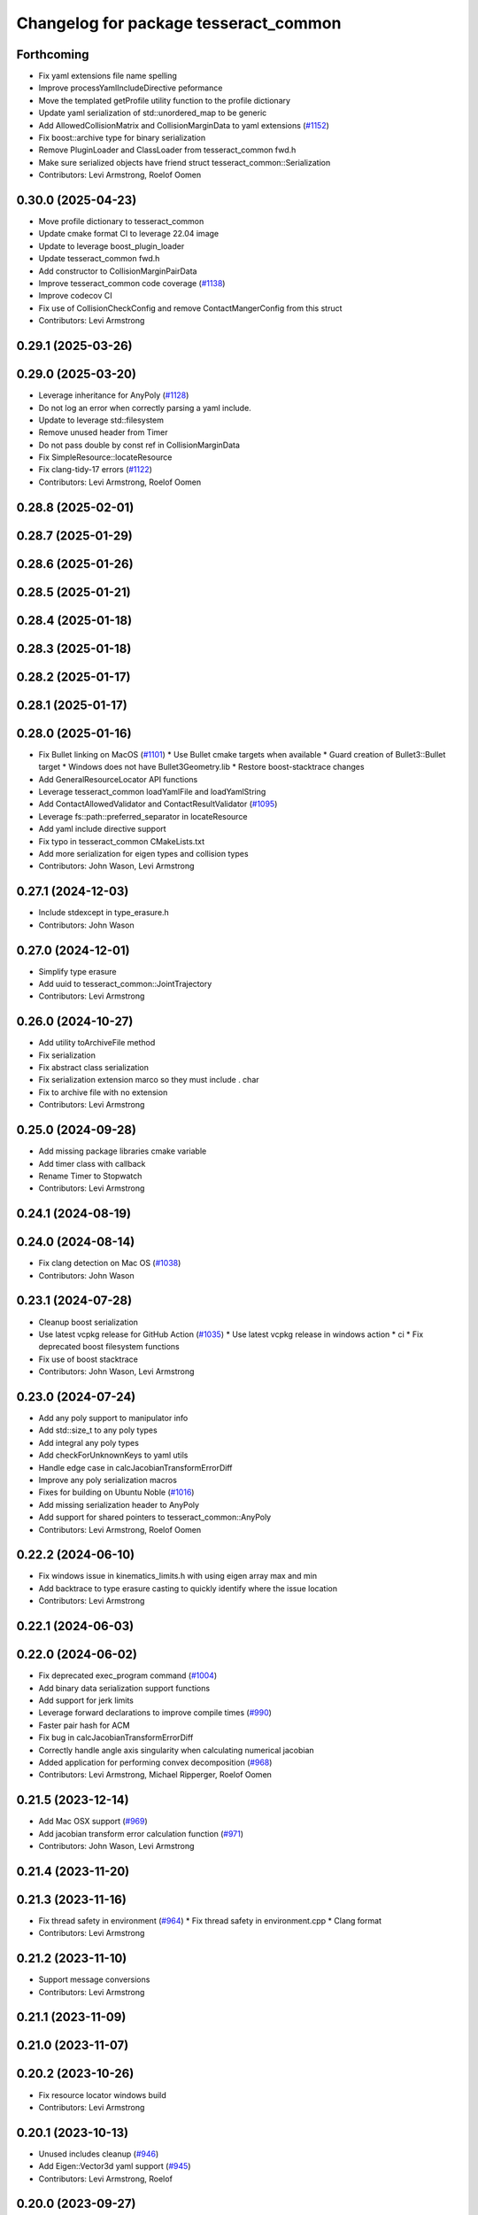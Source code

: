 ^^^^^^^^^^^^^^^^^^^^^^^^^^^^^^^^^^^^^^
Changelog for package tesseract_common
^^^^^^^^^^^^^^^^^^^^^^^^^^^^^^^^^^^^^^

Forthcoming
-----------
* Fix yaml extensions file name spelling
* Improve processYamlIncludeDirective peformance
* Move the templated getProfile utility function to the profile dictionary
* Update yaml serialization of std::unordered_map to be generic
* Add AllowedCollisionMatrix and CollisionMarginData to yaml extensions (`#1152 <https://github.com/tesseract-robotics/tesseract/issues/1152>`_)
* Fix boost::archive type for binary serialization
* Remove PluginLoader and ClassLoader from tesseract_common fwd.h
* Make sure serialized objects have friend struct tesseract_common::Serialization
* Contributors: Levi Armstrong, Roelof Oomen

0.30.0 (2025-04-23)
-------------------
* Move profile dictionary to tesseract_common
* Update cmake format CI to leverage 22.04 image
* Update to leverage boost_plugin_loader
* Update tesseract_common fwd.h
* Add constructor to CollisionMarginPairData
* Improve tesseract_common code coverage (`#1138 <https://github.com/tesseract-robotics/tesseract/issues/1138>`_)
* Improve codecov CI
* Fix use of CollisionCheckConfig and remove ContactMangerConfig from this struct
* Contributors: Levi Armstrong

0.29.1 (2025-03-26)
-------------------

0.29.0 (2025-03-20)
-------------------
* Leverage inheritance for AnyPoly (`#1128 <https://github.com/tesseract-robotics/tesseract/issues/1128>`_)
* Do not log an error when correctly parsing a yaml include.
* Update to leverage std::filesystem
* Remove unused header from Timer
* Do not pass double by const ref in CollisionMarginData
* Fix SimpleResource::locateResource
* Fix clang-tidy-17 errors (`#1122 <https://github.com/tesseract-robotics/tesseract/issues/1122>`_)
* Contributors: Levi Armstrong, Roelof Oomen

0.28.8 (2025-02-01)
-------------------

0.28.7 (2025-01-29)
-------------------

0.28.6 (2025-01-26)
-------------------

0.28.5 (2025-01-21)
-------------------

0.28.4 (2025-01-18)
-------------------

0.28.3 (2025-01-18)
-------------------

0.28.2 (2025-01-17)
-------------------

0.28.1 (2025-01-17)
-------------------

0.28.0 (2025-01-16)
-------------------
* Fix Bullet linking on MacOS (`#1101 <https://github.com/tesseract-robotics/tesseract/issues/1101>`_)
  * Use Bullet cmake targets when available
  * Guard creation of Bullet3::Bullet target
  * Windows does not have Bullet3Geometry.lib
  * Restore boost-stacktrace changes
* Add GeneralResourceLocator API functions
* Leverage tesseract_common loadYamlFile and loadYamlString
* Add ContactAllowedValidator and ContactResultValidator (`#1095 <https://github.com/tesseract-robotics/tesseract/issues/1095>`_)
* Leverage fs::path::preferred_separator in locateResource
* Add yaml include directive support
* Fix typo in tesseract_common CMakeLists.txt
* Add more serialization for eigen types and collision types
* Contributors: John Wason, Levi Armstrong

0.27.1 (2024-12-03)
-------------------
* Include stdexcept in type_erasure.h
* Contributors: John Wason

0.27.0 (2024-12-01)
-------------------
* Simplify type erasure
* Add uuid to tesseract_common::JointTrajectory
* Contributors: Levi Armstrong

0.26.0 (2024-10-27)
-------------------
* Add utility toArchiveFile method
* Fix serialization
* Fix abstract class serialization
* Fix serialization extension marco so they must include . char
* Fix to archive file with no extension
* Contributors: Levi Armstrong

0.25.0 (2024-09-28)
-------------------
* Add missing package libraries cmake variable
* Add timer class with callback
* Rename Timer to Stopwatch
* Contributors: Levi Armstrong

0.24.1 (2024-08-19)
-------------------

0.24.0 (2024-08-14)
-------------------
* Fix clang detection on Mac OS (`#1038 <https://github.com/tesseract-robotics/tesseract/issues/1038>`_)
* Contributors: John Wason

0.23.1 (2024-07-28)
-------------------
* Cleanup boost serialization
* Use latest vcpkg release for GitHub Action (`#1035 <https://github.com/tesseract-robotics/tesseract/issues/1035>`_)
  * Use latest vcpkg release in windows action
  * ci
  * Fix deprecated boost filesystem functions
* Fix use of boost stacktrace
* Contributors: John Wason, Levi Armstrong

0.23.0 (2024-07-24)
-------------------
* Add any poly support to manipulator info
* Add std::size_t to any poly types
* Add integral any poly types
* Add checkForUnknownKeys to yaml utils
* Handle edge case in calcJacobianTransformErrorDiff
* Improve any poly serialization macros
* Fixes for building on Ubuntu Noble (`#1016 <https://github.com/tesseract-robotics/tesseract/issues/1016>`_)
* Add missing serialization header to AnyPoly
* Add support for shared pointers to tesseract_common::AnyPoly
* Contributors: Levi Armstrong, Roelof Oomen

0.22.2 (2024-06-10)
-------------------
* Fix windows issue in kinematics_limits.h with using eigen array max and min
* Add backtrace to type erasure casting to quickly identify where the issue location
* Contributors: Levi Armstrong

0.22.1 (2024-06-03)
-------------------

0.22.0 (2024-06-02)
-------------------
* Fix deprecated exec_program command (`#1004 <https://github.com/tesseract-robotics/tesseract/issues/1004>`_)
* Add binary data serialization support functions
* Add support for jerk limits
* Leverage forward declarations to improve compile times (`#990 <https://github.com/tesseract-robotics/tesseract/issues/990>`_)
* Faster pair hash for ACM
* Fix bug in calcJacobianTransformErrorDiff
* Correctly handle angle axis singularity when calculating numerical jacobian
* Added application for performing convex decomposition (`#968 <https://github.com/tesseract-robotics/tesseract/issues/968>`_)
* Contributors: Levi Armstrong, Michael Ripperger, Roelof Oomen

0.21.5 (2023-12-14)
-------------------
* Add Mac OSX support (`#969 <https://github.com/tesseract-robotics/tesseract/issues/969>`_)
* Add jacobian transform error calculation function (`#971 <https://github.com/tesseract-robotics/tesseract/issues/971>`_)
* Contributors: John Wason, Levi Armstrong

0.21.4 (2023-11-20)
-------------------

0.21.3 (2023-11-16)
-------------------
* Fix thread safety in environment (`#964 <https://github.com/tesseract-robotics/tesseract/issues/964>`_)
  * Fix thread safety in environment.cpp
  * Clang format
* Contributors: Levi Armstrong

0.21.2 (2023-11-10)
-------------------
* Support message conversions
* Contributors: Levi Armstrong

0.21.1 (2023-11-09)
-------------------

0.21.0 (2023-11-07)
-------------------

0.20.2 (2023-10-26)
-------------------
* Fix resource locator windows build
* Contributors: Levi Armstrong

0.20.1 (2023-10-13)
-------------------
* Unused includes cleanup (`#946 <https://github.com/tesseract-robotics/tesseract/issues/946>`_)
* Add Eigen::Vector3d yaml support (`#945 <https://github.com/tesseract-robotics/tesseract/issues/945>`_)
* Contributors: Levi Armstrong, Roelof

0.20.0 (2023-09-27)
-------------------
* Add std::variant boost serialization support
* Contributors: Levi Armstrong

0.19.2 (2023-09-06)
-------------------
* Fix Ubunut Jammy release build
* Contributors: Levi Armstrong

0.19.1 (2023-09-05)
-------------------

0.19.0 (2023-09-05)
-------------------
* Update kinematics and collision packages to leverage cmake components (`#927 <https://github.com/tesseract-robotics/tesseract/issues/927>`_)
* Update emails
* Do not call find_package() if package has already been found.
* Fix of ManipulatorInfo and typos (`#914 <https://github.com/tesseract-robotics/tesseract/issues/914>`_)
  - ManipulatorInfo constructor now accepts tcp_offset as variant to match data member.
  - Fixed typos in rep and rop factories.
* Contributors: Levi Armstrong, Roelof, Roelof Oomen

0.18.1 (2023-06-30)
-------------------

0.18.0 (2023-06-29)
-------------------
* Add package cmake flags for testing, examples and benchmarks
* Removed gcc-specific options from clang config
* Fix JointState equal operator
* Contributors: Levi Armstrong, Roelof

0.17.0 (2023-06-06)
-------------------
* Windows updates (`#893 <https://github.com/tesseract-robotics/tesseract/issues/893>`_)
* Update resource_locator.cpp (`#889 <https://github.com/tesseract-robotics/tesseract/issues/889>`_)
* Contributors: John Wason, Levi Armstrong

0.16.3 (2023-05-04)
-------------------

0.16.2 (2023-04-28)
-------------------
* Add yaml support for tool path
* Contributors: Levi Armstrong

0.16.1 (2023-04-11)
-------------------
* Improve tesseract_common unit test coverage
* Improve general resource locator
* Contributors: Levi Armstrong

0.16.0 (2023-04-09)
-------------------
* Add documentation to ContactResultMap
* Avoid multiple memory allocations in PairHash::operator()
* Add contact results class
* Contributors: Levi Armstrong

0.15.3 (2023-03-22)
-------------------

0.15.2 (2023-03-15)
-------------------

0.15.1 (2023-03-14)
-------------------

0.15.0 (2023-03-03)
-------------------
* Performance improvements found using callgrind (`#852 <https://github.com/tesseract-robotics/tesseract/issues/852>`_)
* Update TaskComposerPluginInfo
* Improve tesseract_state_solver code coverage
* Fix tesseract_common plugin info implementations equal and insert methods
* Contributors: Levi Armstrong

0.14.0 (2022-10-23)
-------------------
* Add general resource locator
* Remove deprecated items
* Add fileToString utility function
* Rename Any to AnyPoly
* Remove StatusCode and fix eigen being passed by value in JointState
* Including <boost/serialization/library_version_type.hpp> for Boost 1.74. Fixes `tesseract-robotics/tesseract#764 <https://github.com/tesseract-robotics/tesseract/issues/764>`_
* Contributors: Levi Armstrong, Roelof Oomen

0.13.1 (2022-08-25)
-------------------
* Add tesseract extension macro
* Move most SWIG commands to tesseract_python package (`#809 <https://github.com/tesseract-robotics/tesseract/issues/809>`_)
* Add isNull method to TypeErasureBase
* Fix TypeErasure to fully support being null
* Add find_bullet macro which creates a target to link against (`#803 <https://github.com/tesseract-robotics/tesseract/issues/803>`_)
* Update almostEqualRelativeAndAbs to support vector of max_diff and max_rel_diff (`#802 <https://github.com/tesseract-robotics/tesseract/issues/802>`_)
* Contributors: John Wason, Levi Armstrong

0.13.0 (2022-07-11)
-------------------
* Update code based on clang-tidy-14
* Make limits utility functions templates
* Contributors: Levi Armstrong

0.10.0 (2022-07-06)
-------------------
* Update ros_industrial_cmake_boilerplate to 0.3.0 (`#795 <https://github.com/tesseract-robotics/tesseract/issues/795>`_)
* Static plugin loading using symbol module resolution (`#782 <https://github.com/tesseract-robotics/tesseract/issues/782>`_)

0.9.11 (2022-06-30)
-------------------
* Renames in type erasure to avoid WIN32 defines
* Updated CPack (`#786 <https://github.com/tesseract-robotics/tesseract/issues/786>`_)
* Update to use find_gtest macro
* Fix message in type_erasure.h
* Contributors: John Wason, Levi Armstrong, Michael Ripperger

0.9.10 (2022-06-14)
-------------------
* Add type erasure interface (`#776 <https://github.com/tesseract-robotics/tesseract/issues/776>`_)
  * Add type erasure interface
  * revert change to type erasure constructor
* Update FindTinyXML2.cmake
* Contributors: Levi Armstrong

0.9.9 (2022-05-30)
------------------
* Fix find tcmalloc on melodic
* Contributors: Levi Armstrong

0.9.8 (2022-05-30)
------------------
* Fix Findtcmalloc_minimal.cmake
* Contributors: Levi Armstrong

0.9.7 (2022-05-30)
------------------
* Update Findtcmalloc.cmake to include threads and split out tcmalloc_minimal to Findtcmalloc_minimal.cmake
* Contributors: Levi Armstrong

0.9.6 (2022-05-02)
------------------
* Normalize quaternion when decoding yaml Eigen::Isometry3d
* Contributors: Levi Armstrong

0.9.5 (2022-04-24)
------------------
* yaml_utils.h nullptr comparison fixup (`#755 <https://github.com/tesseract-robotics/tesseract/issues/755>`_)
* Fix JointTrajectory SWIG container (`#756 <https://github.com/tesseract-robotics/tesseract/issues/756>`_)
* Contributors: John Wason

0.9.4 (2022-04-22)
------------------
* Windows fixes with passing unit tests (`#751 <https://github.com/tesseract-robotics/tesseract/issues/751>`_)
  * Fix bug in OFKTStateSolver::moveLinkHelper
  * Use binary ifstream ond ofstream in serialization.h
  * Add c++17 flag to windows_noetic_build.yml
  * Fix SceneGraph move constructor, restore modified unit tests
* Contributors: John Wason

0.9.3 (2022-04-18)
------------------
* Make JointTrajectory a struct
* Add environment serialization
* Updated plugin capability to support sections (`#741 <https://github.com/tesseract-robotics/tesseract/issues/741>`_)
* Contributors: Levi Armstrong

0.9.2 (2022-04-03)
------------------

0.9.1 (2022-04-01)
------------------

0.9.0 (2022-03-31)
------------------
* Make ResourceLocator serializable
* Contributors: Levi Armstrong

0.8.7 (2022-03-24)
------------------

0.8.6 (2022-03-24)
------------------
* Add atomic serialization
* Contributors: Levi Armstrong

0.8.5 (2022-03-24)
------------------
* Add boost serialization for Environment commands and all underlying types (`#726 <https://github.com/tesseract-robotics/tesseract/issues/726>`_)
  * Add serialization macros to tesseract_common
  * Add serialization for tesseract_geometry primatives
  * Add serialization for meshes and octree
  * Add serialization for Link and Joint
  * Add serialization for tesseract_common types
  * Add serialization for SceneGraph and SceneState
  * Add serialization for tesseract_srdf and tesseract_common types
  * Add serialization for environment commands
  * Fix bug in getCollisionObjectPairs
* Adjust for breaking change in Boost DLL 1.76
* Contributors: Josh Langsfeld, Matthew Powelson

0.8.4 (2022-03-03)
------------------
* Set TESSERACT_ENABLE_EXAMPLES default to ON
* Add TESSERACT_ENABLE_EXAMPLES compile option
* Contributors: John Wason, Levi Armstrong

0.8.3 (2022-02-22)
------------------
* Python patches for Feb 2022 update (`#716 <https://github.com/tesseract-robotics/tesseract/issues/716>`_)
* Contributors: John Wason

0.8.2 (2022-01-27)
------------------
* Add ability to provide calibration information in the SRDF (`#703 <https://github.com/tesseract-robotics/tesseract/issues/703>`_)
  * Add missing package tesseract_srdf in CI after script
  * Add support for calibration info in SRDF
* Contributors: Levi Armstrong

0.8.1 (2022-01-24)
------------------
* Add any.cpp
* Contributors: Levi Armstrong

0.8.0 (2022-01-19)
------------------
* CPack Update (`#693 <https://github.com/tesseract-robotics/tesseract/issues/693>`_)
* Add BOOST_SERIALIZATION_ASSUME_ABSTRACT to Any type erasure
* Contributors: Levi Armstrong, Michael Ripperger

0.7.5 (2022-01-10)
------------------
* Add -Wdeprecated-declarations to push pop macros
* Contributors: Levi Armstrong

0.7.4 (2021-12-15)
------------------

0.7.3 (2021-12-15)
------------------

0.7.2 (2021-12-15)
------------------

0.7.1 (2021-12-15)
------------------
* Move checkKinematics to getKinematicGroup and add support for clang-tidy-12 (`#682 <https://github.com/tesseract-robotics/tesseract/issues/682>`_)
  * Move checkKinematics to getKinematicGroup and add support for clang-tidy-12
  * Reduce the number of checks perform in checkKinematics
  * Leverage checkKinematics in unit tests
* Contributors: Levi Armstrong

0.7.0 (2021-12-04)
------------------
* Move AllowedCollisionMatrix into tesseract_common
* Contributors: Matthew Powelson

0.6.9 (2021-11-29)
------------------

0.6.8 (2021-11-29)
------------------
* Add contact margin data override type MODIFY (`#669 <https://github.com/tesseract-robotics/tesseract/issues/669>`_)
  * Add contact margin data override type MODIFY
  * Add unit test for type MODIFY
* Fix spelling errors
* Contributors: Levi Armstrong

0.6.7 (2021-11-16)
------------------

0.6.6 (2021-11-10)
------------------

0.5.0 (2021-07-02)
------------------
* Add convex decomposition support (`#609 <https://github.com/ros-industrial-consortium/tesseract/issues/609>`_)
* Contributors: Levi Armstrong

0.4.1 (2021-04-24)
------------------
* Remove windows compiler definition NOMINMAX
* Do not add compiler option -mno-avx if processor is uknown
* Contributors: Levi Armstrong

0.4.0 (2021-04-23)
------------------
* Add windows compile definition NOMINMAX
* Improve tesseract_common unit test coverage
* Add equal operator support to Any type erasure
* Fix package build depends
* Improve tesseract_common unit coverage
* Disable compile option -mno-avx for arm builds
* Move printNestedException and leverage forward declarations for tesseract_urdf
* Contributors: Levi Armstrong

0.3.1 (2021-04-14)
------------------
* Move tesseract_variables() before any use of custom macros
* Contributors: Levi Armstrong

0.3.0 (2021-04-09)
------------------
* Only enable code coverage if compiler definition is set
* Move serialize implementation to cpp based on boost documentation for shared libraries
* Rename Any method cast() and cast_const() to as()
* Remove NullAny structure
* Cleanup equal operator
* Fix satisfiesPositionLimits to use relative equal and calculation of redundant solutions to include all permutations
* Split loading plugins into two classes ClassLoader and PluginLoader
* Remove dependency on class_loader and leverage Boost DLL
* Add PluginLoader class to tesseract_common
* Fixup enforceJointLimits
  Up to now, it would incorrectly apply the upper limit to any position
  that's outside the range. For example, a position that's slightly under
  the lower limit would get assigned the upper limit. Fix this by using
  Eigen's min and max functions, resulting in a proper clamp.
* Add satisfy and enforce position limits utility functions (`#576 <https://github.com/ros-industrial-consortium/tesseract/issues/576>`_)
* Add QueryIntAttributeRequired utility function
* Add cmake format
* Add support for defining collision margin data in SRDF (`#573 <https://github.com/ros-industrial-consortium/tesseract/issues/573>`_)
* Use boost targets, add cpack and license file (`#572 <https://github.com/ros-industrial-consortium/tesseract/issues/572>`_)
* Fix the way in which Eigen is included (`#570 <https://github.com/ros-industrial-consortium/tesseract/issues/570>`_)
* Add serializable any type erasure (`#555 <https://github.com/ros-industrial-consortium/tesseract/issues/555>`_)
* Add ToolCenterPoint unit tests
* Start to adding boost serialization support
* Contributors: Hervé Audren, Levi Armstrong

0.2.0 (2021-02-17)
------------------
* Improve clone cache unit tests and fix issues with getting clone
* Allow almostEqualRelativeAndAbs handle empty vectors
* Refactor tesseract_environment to use applyCommands
* Add tesseract_common::BytesResource unit test (`#545 <https://github.com/ros-industrial-consortium/tesseract/issues/545>`_)
* Add simple timer class
* Add vectorized version of almostEqualRelativeAndAbs to compare if two vectors are equal
* Update cmake_common_scripts to ros_industrial_cmake_boilerplate
* Add marker support and remove dependency on command language
* Update Findtcmalloc.cmake to support windows
* Add Findtcmalloc.cmake file
* Move all directories in tesseract directory up one level
* Contributors: John Wason, Levi Armstrong, Matthew Powelson

0.1.0 (2020-12-31)
------------------
